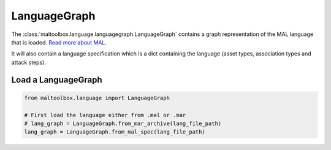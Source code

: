 LanguageGraph
-------------

The :class:`maltoolbox.language.languagegraph.LanguageGraph` contains a graph representation of the MAL language that is loaded.
`Read more about MAL <https://mal-lang.org/>`_.

It will also contain a language specification which is a dict containing the language (asset types, association types and attack steps).

Load a LanguageGraph
""""""""""""""""""""

.. code-block:: python

    from maltoolbox.language import LanguageGraph

    # First load the language either from .mal or .mar
    # lang_graph = LanguageGraph.from_mar_archive(lang_file_path)
    lang_graph = LanguageGraph.from_mal_spec(lang_file_path)
